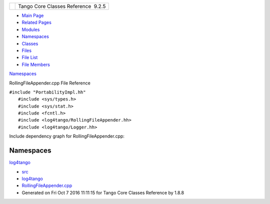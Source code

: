 +----------+---------------------------------------+
| |Logo|   | Tango Core Classes Reference  9.2.5   |
+----------+---------------------------------------+

-  `Main Page <../../index.html>`__
-  `Related Pages <../../pages.html>`__
-  `Modules <../../modules.html>`__
-  `Namespaces <../../namespaces.html>`__
-  `Classes <../../annotated.html>`__
-  `Files <../../files.html>`__

-  `File List <../../files.html>`__
-  `File Members <../../globals.html>`__

`Namespaces <#namespaces>`__

RollingFileAppender.cpp File Reference

| ``#include "PortabilityImpl.hh"``
|  ``#include <sys/types.h>``
|  ``#include <sys/stat.h>``
|  ``#include <fcntl.h>``
|  ``#include <log4tango/RollingFileAppender.hh>``
|  ``#include <log4tango/Logger.hh>``

Include dependency graph for RollingFileAppender.cpp:

|image1|

Namespaces
----------

 

`log4tango <../../d4/db0/namespacelog4tango.html>`__

 

-  `src <../../dir_dce6f6254c1e480719f507d4d11781da.html>`__
-  `log4tango <../../dir_c2bf562858037ce0c46f648f9a619349.html>`__
-  `RollingFileAppender.cpp <../../d6/d1b/RollingFileAppender_8cpp.html>`__
-  Generated on Fri Oct 7 2016 11:11:15 for Tango Core Classes Reference
   by |doxygen| 1.8.8

.. |Logo| image:: ../../logo.jpg
.. |image1| image:: ../../d3/d6d/RollingFileAppender_8cpp__incl.png
.. |doxygen| image:: ../../doxygen.png
   :target: http://www.doxygen.org/index.html

